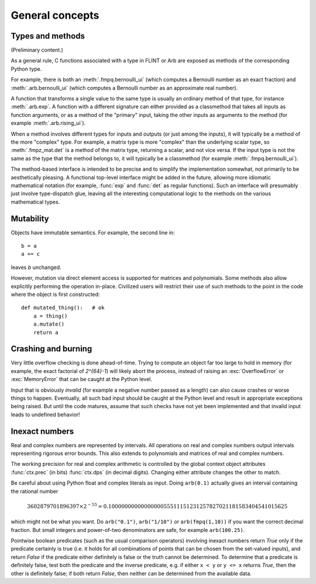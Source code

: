 General concepts
===============================================================================

Types and methods
-----------------

(Preliminary content.)

As a general rule, C functions associated with a type in FLINT or Arb
are exposed as methods of the corresponding Python type.

For example, there is both an :meth:`.fmpq.bernoulli_ui` (which computes
a Bernoulli number as an exact fraction) and :meth:`.arb.bernoulli_ui`
(which computes a Bernoulli number as an approximate real number).

A function that transforms a single value to the same type
is usually an ordinary method of that type, for instance :meth:`.arb.exp`.
A function with a different signature can either provided as a classmethod
that takes all inputs as function arguments, or as a
method of the "primary" input, taking the other inputs
as arguments to the method (for example :meth:`.arb.rising_ui`).

When a method involves different types for inputs and outputs (or
just among the inputs), it will
typically be a method of the more "complex" type. For example, a matrix
type is more "complex" than the underlying scalar type, so
:meth:`.fmpz_mat.det` is a method of the matrix type, returning a scalar,
and not vice versa.
If the input type is not the same as the type that the method belongs
to, it will typically be a classmethod (for example
:meth:`.fmpq.bernoulli_ui`).

The method-based interface is intended to be precise and to simplify the implementation
somewhat, not primarily to be aesthetically pleasing. A functional
top-level interface might be added in the future, allowing more idiomatic
mathematical notation (for example, :func:`exp` and
:func:`det` as regular functions).
Such an interface will presumably just involve type-dispatch glue, leaving
all the interesting computational logic to the methods on the
various mathematical types.

Mutability
----------

Objects have immutable semantics. For example, the second line in::

    b = a
    a += c

leaves *b* unchanged.

However, mutation via direct element access is supported for matrices
and polynomials. Some methods also allow explicitly performing the
operation in-place. Civilized users will restrict their use of such
methods to the point in the code where the object is first constructed::

    def mutated_thing():   # ok
        a = thing()
        a.mutate()
        return a

Crashing and burning
---------------------------------------

Very little overflow checking is done ahead-of-time. Trying to compute an
object far too large to hold in memory (for example, the exact factorial
of `2^{64}-1`) will likely abort the process,
instead of raising an :exc:`OverflowError` or :exc:`MemoryError` that
can be caught at the Python level.

Input that is obviously *invalid* (for example a negative number passed
as a length) can also cause crashes or worse things to happen.
Eventually, all such bad input should be caught at the Python level
and result in appropriate exceptions being raised. But until the code
matures, assume that such checks have not yet been implemented and that
invalid input leads to undefined behavior!

Inexact numbers
-----------------

Real and complex numbers are represented by intervals. All operations on
real and complex numbers output intervals representing rigorous error bounds.
This also extends to polynomials and matrices of real and complex numbers.

The working precision for real and complex arithmetic is controlled by the
global context object attributes :func:`ctx.prec` (in bits)
:func:`ctx.dps` (in decimal digits). Changing either attribute changes
the other to match.

Be careful about using Python float and complex literals as input.
Doing ``arb(0.1)`` actually gives an interval containing
the rational number

.. math ::

    3602879701896397 \times 2^{-55} = 0.1000000000000000055511151231257827021181583404541015625

which might not be what you want. Do ``arb("0.1")``, ``arb("1/10")``
or ``arb(fmpq(1,10))`` if
you want the correct decimal fraction. But small integers and
power-of-two denominators are safe, for example ``arb(100.25)``.

Pointwise boolean predicates (such as the usual comparison operators)
involving inexact numbers return
*True* only if the predicate certainly is true (i.e. it holds for all
combinations of points that can be chosen from the set-valued inputs),
and return *False* if the
predicate either definitely is false or the truth cannot be determined.
To determine that a predicate is definitely false,
test both the predicate and the inverse predicate,
e.g. if either ``x < y`` or ``y <= x`` returns *True*, then the other
is definitely false; if both return *False*, then neither can be
determined from the available data.
